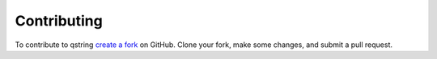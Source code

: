 Contributing
------------

To contribute to qstring `create a fork`_ on GitHub. Clone your fork, make
some changes, and submit a pull request.

.. _create a fork: https://github.com/fastmonkeys/qstring
